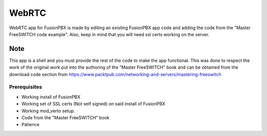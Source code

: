 *********
WebRTC
*********

WebRTC app for FusionPBX is made by editing an existing FusionPBX app code and adding the code from the "Master FreeSWITCH code example".  Also, keep in mind that you will need ssl certs working on the server.

**Note**
~~~~~~~~~
 
This app is a shell and you must provide the rest of the code to make the app functional.  This was done to respect the work of the original work put into the authoring of the "Master FreeSWITCH" book and can be obtained from the download code section from https://www.packtpub.com/networking-and-servers/mastering-freeswitch

Prerequisites
^^^^^^^^^^^^^^

* Working install of FusionPBX
* Working set of SSL certs (Not self signed) on said install of FusionPBX
* Working mod_verto setup.
* Code from the "Master FreeSWITCH" book
* Patience

